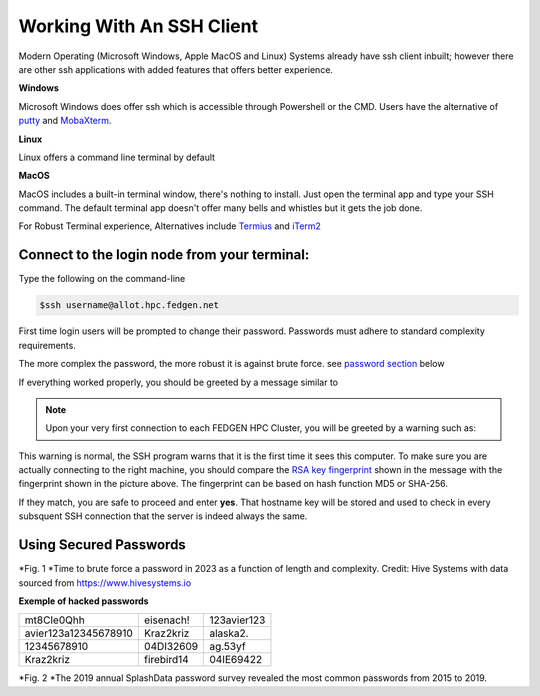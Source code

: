 Working With An SSH Client
---------------------------

Modern Operating (Microsoft Windows, Apple MacOS and Linux) Systems
already have ssh client inbuilt; however there are other ssh
applications with added features that offers better experience.

**Windows**

Microsoft Windows does offer ssh which is accessible through Powershell
or the CMD.
Users have the alternative of `putty <https://www.putty.org/>`__ and
`MobaXterm <https://mobaxterm.mobatek.net/>`__.

**Linux**

Linux offers a command line terminal by default

**MacOS**

MacOS includes a built-in terminal window, there's nothing to install.
Just open the terminal app and type your SSH command. The default
terminal app doesn't offer many bells and whistles but it gets the job
done.

For Robust Terminal experience, Alternatives include
`Termius <https://termius.com/>`__ and `iTerm2 <https://iterm2.com/>`__

Connect to the login node from your terminal:
=============================================

Type the following on the command-line

.. code-block:: python

      $ssh username@allot.hpc.fedgen.net

First time login users will be prompted to change their password.
Passwords must adhere to standard complexity requirements.

The more complex the password, the more robust it is against brute
force. see `password section <https://hpcdocs.fedgen.net/en/latest/access/Working%20With%20An%20SSH%20Client.html#using-secured-passwords>`_ below

If everything worked properly, you should be greeted by a message
similar to

|FedgenDC1-Welcome|

.. Note::

      Upon your very first connection to each FEDGEN HPC Cluster, you will be
      greeted by a warning such as:

|Authenticity|

This warning is normal, the SSH program warns that it is the first time
it sees this computer. To make sure you are actually connecting to the
right machine, you should compare the `RSA key
fingerprint <https://en.wikipedia.org/wiki/Public_key_fingerprint>`__ shown
in the message with the fingerprint shown in the picture above. The
fingerprint can be based on hash function MD5 or SHA-256.

If they match, you are safe to proceed and enter **yes**. That hostname
key will be stored and used to check in every subsquent SSH connection
that the server is indeed always the same.

Using Secured Passwords
===========================

|image1|




*Fig. 1 *\ Time to brute force a password in 2023 as a function of
length and complexity. Credit: Hive Systems with data sourced
from `https://www.hivesystems.io <https://www.hivesystems.io/>`__

**Exemple of hacked passwords**

+----------------------------------+-----------------+-----------------+
| mt8CIe0Qhh                       | eisenach!       | 123avier123     |
+----------------------------------+-----------------+-----------------+
| avier123a12345678910             | Kraz2kriz       | alaska2.        |
+----------------------------------+-----------------+-----------------+
| 12345678910                      | 04DI32609       | ag.53yf         |
+----------------------------------+-----------------+-----------------+
| Kraz2kriz                        | firebird14      | 04IE69422       |
+----------------------------------+-----------------+-----------------+

|image2|

*Fig. 2 *\ The 2019 annual SplashData password survey revealed the most
common passwords from 2015 to 2019.

.. |FedgenDC1-Welcome| image:: media/Working_With_An_SSH_Client1337.png

.. |Authenticity| image:: media/Working_With_An_SSH_Client1447.png

.. |image1| image:: media/Working_With_An_SSH_Client2145.png

.. |image2| image:: media/Working_With_An_SSH_Client2628.png

